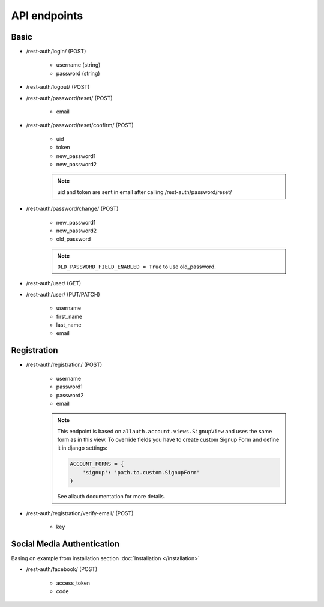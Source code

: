 API endpoints
=============

Basic
-----

- /rest-auth/login/ (POST)

    - username (string)
    - password (string)


- /rest-auth/logout/ (POST)

- /rest-auth/password/reset/ (POST)

    - email

- /rest-auth/password/reset/confirm/ (POST)

    - uid
    - token
    - new_password1
    - new_password2

    .. note:: uid and token are sent in email after calling /rest-auth/password/reset/

- /rest-auth/password/change/ (POST)

    - new_password1
    - new_password2
    - old_password
    
    
    .. note:: ``OLD_PASSWORD_FIELD_ENABLED = True`` to use old_password.

- /rest-auth/user/ (GET)

- /rest-auth/user/ (PUT/PATCH)

    - username
    - first_name
    - last_name
    - email


Registration
------------

- /rest-auth/registration/ (POST)

    - username
    - password1
    - password2
    - email

    .. note:: This endpoint is based on ``allauth.account.views.SignupView`` and uses the same form as in this view. To override fields you have to create custom Signup Form and define it in django settings:

        .. code-block:: python

            ACCOUNT_FORMS = {
                'signup': 'path.to.custom.SignupForm'
            }

        See allauth documentation for more details.

- /rest-auth/registration/verify-email/ (POST)

    - key


Social Media Authentication
---------------------------

Basing on example from installation section :doc:`Installation </installation>`

- /rest-auth/facebook/ (POST)

    - access_token
    - code
